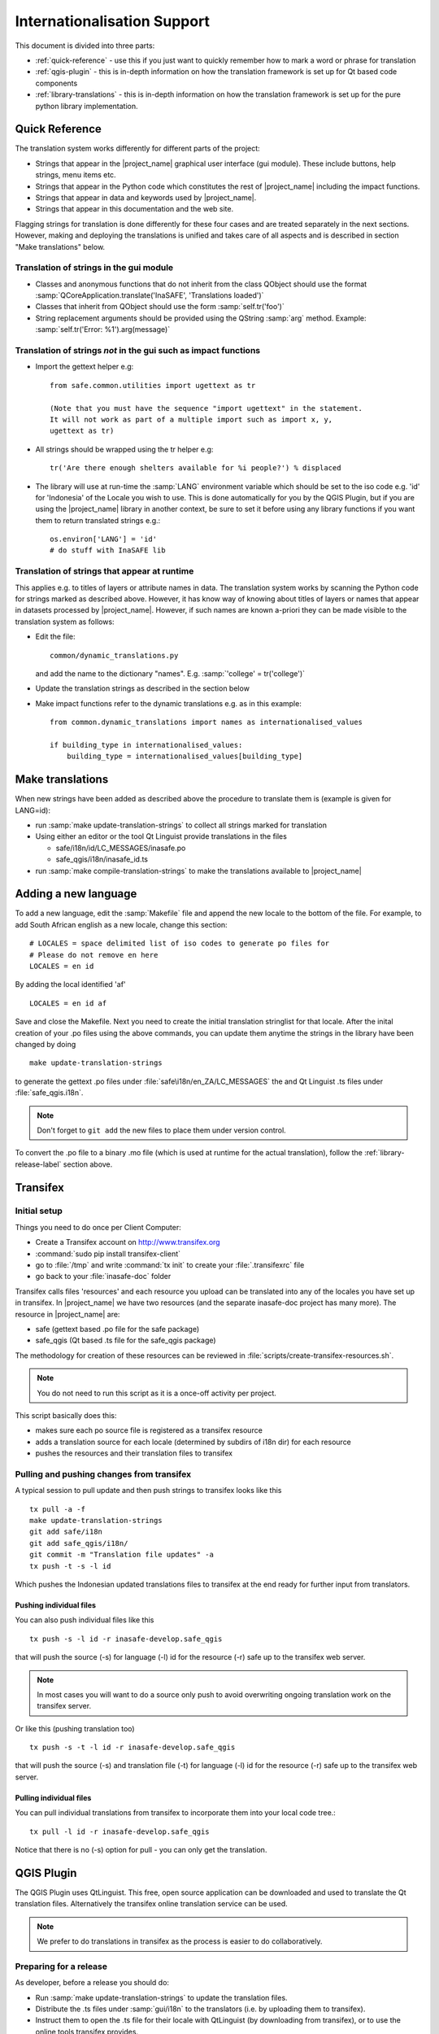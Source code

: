 .. _internationalisation:

Internationalisation Support
============================

This document is divided into three parts:

* :ref:`quick-reference` - use this if you just want to
  quickly remember how to mark a word or phrase for translation
* :ref:`qgis-plugin` - this is in-depth information on how the
  translation framework is set up for Qt based code components
* :ref:`library-translations` - this is in-depth information on how
  the translation framework is set up for the pure python library
  implementation.

.. _quick-reference:

Quick Reference
---------------

The translation system works differently for different parts of the project:

* Strings that appear in the |project_name| graphical user interface (gui
  module). These include buttons, help strings, menu items etc.
* Strings that appear in the Python code which constitutes the rest of
  |project_name| including the impact functions.
* Strings that appear in data and keywords used by |project_name|.
* Strings that appear in this documentation and the web site.

Flagging strings for translation is done differently for these four cases
and are treated separately in the next sections.
However, making and deploying the translations is unified and takes care of
all aspects and is described in section "Make translations" below.

Translation of strings in the gui module
........................................

* Classes and anonymous functions that do not inherit from the class QObject
  should use the format
  :samp:`QCoreApplication.translate('InaSAFE', 'Translations loaded')`
* Classes that inherit from QObject should use the form :samp:`self.tr('foo')`
* String replacement arguments should be provided using the QString
  :samp:`arg` method. Example: :samp:`self.tr('Error: %1').arg(message)`


Translation of strings *not* in the gui such as impact functions
................................................................

* Import the gettext helper e.g::

   from safe.common.utilities import ugettext as tr

   (Note that you must have the sequence "import ugettext" in the statement.
   It will not work as part of a multiple import such as import x, y,
   ugettext as tr)

* All strings should be wrapped using the tr helper e.g::

    tr('Are there enough shelters available for %i people?') % displaced

* The library will use at run-time the :samp:`LANG` environment variable which
  should be set to the iso code e.g. 'id' for 'Indonesia' of the Locale
  you wish to use.
  This is done automatically for you by the QGIS Plugin,
  but if you are using the |project_name| library in another context,
  be sure to set it before using any library functions if you want them to
  return translated strings e.g.::

      os.environ['LANG'] = 'id'
      # do stuff with InaSAFE lib

Translation of strings that appear at runtime
.............................................

This applies e.g. to titles of layers or attribute names in data.
The translation system works by scanning the Python code for strings marked
as described above.
However, it has know way of knowing about titles of layers or names that
appear in datasets processed by |project_name|.
However, if such names are known a-priori they can be made visible to the
translation system as follows:

* Edit the file::

    common/dynamic_translations.py

  and add the name to the dictionary "names". E.g.
  :samp:`'college' = tr('college')`
* Update the translation strings as described in the section below
* Make impact functions refer to the dynamic translations e.g. as in this
  example::

      from common.dynamic_translations import names as internationalised_values

      if building_type in internationalised_values:
          building_type = internationalised_values[building_type]

Make translations
-----------------

When new strings have been added as described above the procedure to
translate them is (example is given for LANG=id):

* run :samp:`make update-translation-strings` to collect all strings marked
  for translation
* Using either an editor or the tool Qt Linguist provide translations in the
  files

  * safe/i18n/id/LC_MESSAGES/inasafe.po
  * safe_qgis/i18n/inasafe_id.ts

* run :samp:`make compile-translation-strings` to make the translations
  available to |project_name|

Adding a new language
---------------------

To add a new language, edit the :samp:`Makefile` file and append the new
locale to the bottom of the file.
For example, to add South African english as a new locale,
change this section::

    # LOCALES = space delimited list of iso codes to generate po files for
    # Please do not remove en here
    LOCALES = en id

By adding the local identified 'af'
::

    LOCALES = en id af

Save and close the Makefile.
Next you need to create the initial translation stringlist for that locale.
After the inital creation of your .po files using the above commands,
you can update them anytime the strings in the library have been changed by
doing
::

   make update-translation-strings

to generate the gettext .po files under :file:`safe\i18n/en_ZA/LC_MESSAGES` the
and Qt Linguist .ts files under :file:`safe_qgis.i18n`.

.. note:: Don't forget to ``git add`` the new files to place them under version
    control.

To convert the .po file to a binary .mo file (which is used at runtime for
the actual translation), follow the :ref:`library-release-label` section above.

.. _qgis-plugin:

Transifex
----------

Initial setup
.............

Things you need to do once per Client Computer:

* Create a Transifex account on http://www.transifex.org
* :command:`sudo pip install transifex-client`
* go to :file:`/tmp` and write :command:`tx init` to create your
  :file:`.transifexrc` file
* go back to your :file:`inasafe-doc` folder


Transifex calls files 'resources' and each resource you upload can be
translated into any of the locales you have set up in transifex.
In |project_name| we have two resources (and the separate inasafe-doc project
has many more).
The resource in |project_name| are:

* safe (gettext based .po file for the safe package)
* safe_qgis (Qt based .ts file for the safe_qgis package)

The methodology for creation of these resources can be reviewed in
:file:`scripts/create-transifex-resources.sh`.

.. Note:: You do not need to run this script as it is a once-off activity per
   project.

This script basically does this:

* makes sure each po source file is registered as a transifex resource
* adds a translation source for each locale (determined by subdirs of i18n dir)
  for each resource
* pushes the resources and their translation files to transifex

Pulling and pushing changes from transifex
..........................................

A typical session to pull update and then push strings to transifex looks like
this
::

    tx pull -a -f
    make update-translation-strings
    git add safe/i18n
    git add safe_qgis/i18n/
    git commit -m "Translation file updates" -a
    tx push -t -s -l id


Which pushes the Indonesian updated translations files to transifex at the end
ready for further input from translators.

Pushing individual files
^^^^^^^^^^^^^^^^^^^^^^^^

You can also push individual files like this
::

    tx push -s -l id -r inasafe-develop.safe_qgis

that will push the source (-s) for language (-l) id for the resource (-r)
safe up to the transifex web server.

.. note:: In most cases you will want to do a source only push to avoid
    overwriting ongoing translation work on the transifex server.

Or like this (pushing translation too)
::

    tx push -s -t -l id -r inasafe-develop.safe_qgis

that will push the source (-s) and translation file (-t) for language (-l) id
for the resource (-r) safe up to the transifex web server.

Pulling individual files
^^^^^^^^^^^^^^^^^^^^^^^^

You can pull individual translations from transifex to incorporate them into
your local code tree.::

    tx pull -l id -r inasafe-develop.safe_qgis

Notice that there is no (-s) option for pull - you can only get the translation.

QGIS Plugin
-----------

The QGIS Plugin uses QtLinguist.
This free, open source application can be downloaded and used to translate
the Qt translation files.
Alternatively the transifex online translation service can be used.

.. note:: We prefer to do translations in transifex as the process is easier to
    do collaboratively.

Preparing for a release
.......................

As developer, before a release you should do:

* Run :samp:`make update-translation-strings` to update the translation files.
* Distribute the .ts files under :samp:`gui/i18n` to the translators (i.e. by
  uploading them to transifex).
* Instruct them to open the .ts file for their locale with QtLinguist (by
  downloading from transifex), or to use the online tools transifex provides.
* Commit the returned file from the translator when all strings have been
  translated by downloading it from transifex and replacing the file in the
  source tree.
* Run :samp:`make compile-translation-strings` to create binary loadable
  translations.
* Ensure the .qm files are distributed with the release (the .ts files do not
  need to be released).

.. note:: Translators using QtLinguist should take heed - when refreshing
    the .ts file in QtLinguist, the file *must be closed*
    (:menuselection:`File --> Close`) and then reopened.
    Simply loading doing (:menuselection:`File --> Open`) and choosing the
    same file you already have in the workspace will not refresh the
    workspace with any new changes that appeared on disk.

.. note:: *make update-translation-strings* is non destructive.
    That is, you can safely run it as many times as you like,
    new strings will be added to it, deprecated strings will be left in place
    and already translated strings will remain translated.

.. _library-translations:

|project_name| Library Translations
-----------------------------------

Low level gettext usage
.......................

.. note:: This is here for reference only, the
    :samp:`make update-translation-strings` make target will do all this for
    you.


Translation is done using gettext.

Create the initial .po file::

   xgettext -d id -o i18n/id/LC_MESSAGES/inasafe.po i18ntest.py

After you create the initial .pot, you need to specify the characterset and
encoding for that file (by editing it with a text editor).
For example
::

   "Content-Type: text/plain; charset=UTF-8\n"
   "Content-Transfer-Encoding: 8bit\n"

If you add strings to the file, update the .pot file by adding -j option
::

   xgettext -j -d id -o i18n/id/LC_MESSAGES/inasafe.po i18ntest.py

Next, you can make the .po files available to translators.
Recent versions of QtLinguist support translations of .po files,
so you can use a similar process to that described in the gui section above.

When the .po file has been updated, it should be committed to the git
repository (e.g. via a pull request from the user's repository clone, or by
emailing the .po file to a developer).
After receiving an updated .po file, it should be compiled to a :samp:`.mo`
file (which is a binary representation of the strings)
::

   msgfmt -o i18n/id/LC_MESSAGES/inasafe.mo i18n/id/LC_MESSAGES/inasafe.po

The :samp:`msgfmt` command accepts one or more input files which can be
merged into a single :samp:`.mo`.

.. note:: These functions are wrapped as make scripts so you should not need to
    use them on a day to day basis.

.. _library-release-label:

Preparing for a release
.......................

As developer, before a release you should do:

* Run :samp:`make update-translation-strings` to update the translation files.
* Upload the translation strings to transifex.
* Instruct your translators to open the .po file for their locale with
  QtLinguist (by downloading from transifex), or to use the online tools
  transifex provides.
* Commit the returned file from the translator when all strings have been
  translated by downloading it from transifex and replacing the file in the
  source tree.
* Run :samp:`make compile-translation-strings` to create binary loadable
  translations (.mo files).
* Ensure the .mo files are distributed with the release (the .po files do not
  need to be released).

.. note:: Translators should take heed - when refreshing the .po file in
    QtLinguist, the file *must be closed* (:menuselection:`File --> Close`) and
    then reopened.
    Simply loading doing (:menuselection:`File --> Open`) and choosing the
    same file you already have in the workspace will not refresh the
    workspace with any new changes that appeared on disk.

.. note::
   :samp:`make update-translation-strings` is non destructive.
   That is, you can safely run it as many times as you like,
   new strings will be added to it, deprecated strings will be left in place
   and already translated strings will remain translated.

Adding a new source file for translation
........................................

To add a new source file, run
::

   make update-translation-strings`

to generate the updated .po file and make it available to translators.
When the translated file is returned from the translators (or via transifex)
we will convert the .po file to a binary .mo file (which is used at runtime
for the actual translation) then follow the :ref:`library-release-label`
section above.
